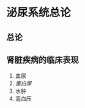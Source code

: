 * 泌尿系统总论
  :PROPERTIES:
  :CUSTOM_ID: 泌尿系统总论
  :ID:       20211122T213536.074497
  :END:
** 总论
   :PROPERTIES:
   :CUSTOM_ID: 总论
   :END:
** 肾脏疾病的临床表现
   :PROPERTIES:
   :CUSTOM_ID: 肾脏疾病的临床表现
   :END:

1. 血尿
2. [[蛋白尿]]
3. 水肿
4. 高血压
